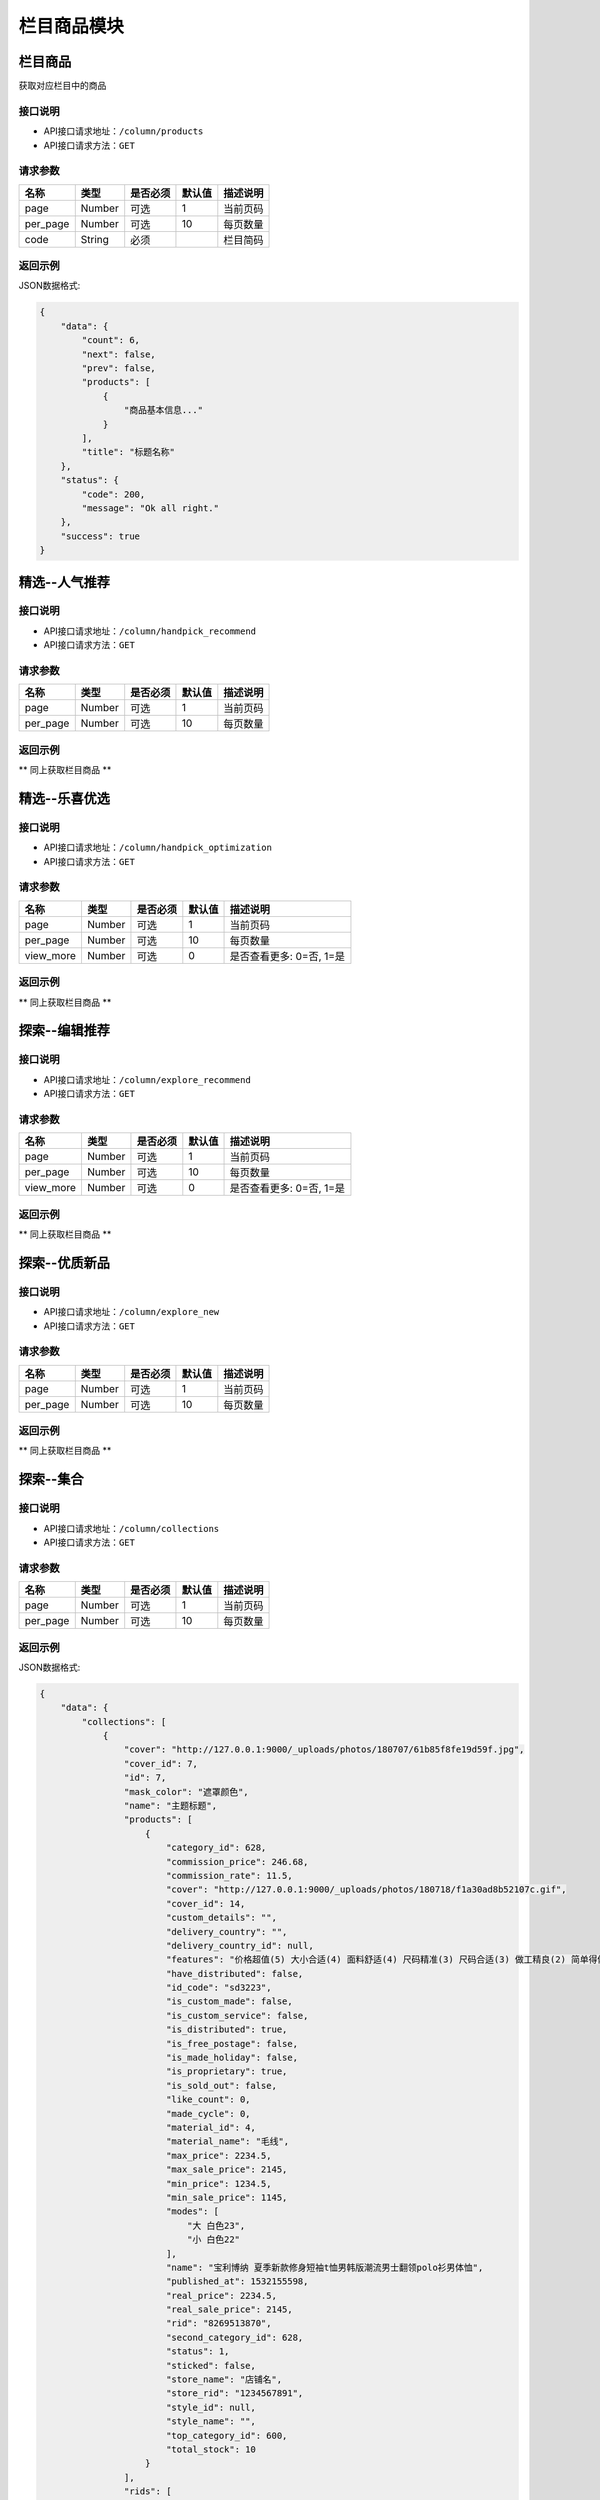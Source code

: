=============
栏目商品模块
=============

栏目商品
----------------------
获取对应栏目中的商品

接口说明
~~~~~~~~~~~~~~

* API接口请求地址：``/column/products``
* API接口请求方法：``GET``

请求参数
~~~~~~~~~~~~~~~

===============  ==========  =========  ==========  =============================
名称              类型        是否必须     默认值       描述说明
===============  ==========  =========  ==========  =============================
page             Number      可选         1          当前页码
per_page         Number      可选         10         每页数量
code             String      必须                    栏目简码
===============  ==========  =========  ==========  =============================

返回示例
~~~~~~~~~~~~~~~~

JSON数据格式:

.. code-block:: javascript

    {
        "data": {
            "count": 6,
            "next": false,
            "prev": false,
            "products": [
                {
                    "商品基本信息..."
                }
            ],
            "title": "标题名称"
        },
        "status": {
            "code": 200,
            "message": "Ok all right."
        },
        "success": true
    }


精选--人气推荐
----------------------

接口说明
~~~~~~~~~~~~~~

* API接口请求地址：``/column/handpick_recommend``
* API接口请求方法：``GET``

请求参数
~~~~~~~~~~~~~~~

===============  ==========  =========  ==========  =============================
名称              类型        是否必须     默认值       描述说明
===============  ==========  =========  ==========  =============================
page             Number      可选         1          当前页码
per_page         Number      可选         10         每页数量
===============  ==========  =========  ==========  =============================

返回示例
~~~~~~~~~~~~~~~~

** 同上获取栏目商品 **


精选--乐喜优选
----------------------

接口说明
~~~~~~~~~~~~~~

* API接口请求地址：``/column/handpick_optimization``
* API接口请求方法：``GET``

请求参数
~~~~~~~~~~~~~~~

===============  ==========  =========  ==========  =============================
名称              类型        是否必须     默认值       描述说明
===============  ==========  =========  ==========  =============================
page             Number      可选         1          当前页码
per_page         Number      可选         10         每页数量
view_more        Number      可选         0          是否查看更多: 0=否, 1=是
===============  ==========  =========  ==========  =============================

返回示例
~~~~~~~~~~~~~~~~

** 同上获取栏目商品 **


探索--编辑推荐
----------------------

接口说明
~~~~~~~~~~~~~~

* API接口请求地址：``/column/explore_recommend``
* API接口请求方法：``GET``

请求参数
~~~~~~~~~~~~~~~

===============  ==========  =========  ==========  =============================
名称              类型        是否必须     默认值       描述说明
===============  ==========  =========  ==========  =============================
page             Number      可选         1          当前页码
per_page         Number      可选         10         每页数量
view_more        Number      可选         0          是否查看更多: 0=否, 1=是
===============  ==========  =========  ==========  =============================

返回示例
~~~~~~~~~~~~~~~~

** 同上获取栏目商品 **


探索--优质新品
----------------------

接口说明
~~~~~~~~~~~~~~

* API接口请求地址：``/column/explore_new``
* API接口请求方法：``GET``

请求参数
~~~~~~~~~~~~~~~

===============  ==========  =========  ==========  =============================
名称              类型        是否必须     默认值       描述说明
===============  ==========  =========  ==========  =============================
page             Number      可选         1          当前页码
per_page         Number      可选         10         每页数量
===============  ==========  =========  ==========  =============================

返回示例
~~~~~~~~~~~~~~~~

** 同上获取栏目商品 **


探索--集合
----------------------

接口说明
~~~~~~~~~~~~~~

* API接口请求地址：``/column/collections``
* API接口请求方法：``GET``

请求参数
~~~~~~~~~~~~~~~

===============  ==========  =========  ==========  =============================
名称              类型        是否必须     默认值       描述说明
===============  ==========  =========  ==========  =============================
page             Number      可选         1          当前页码
per_page         Number      可选         10         每页数量
===============  ==========  =========  ==========  =============================

返回示例
~~~~~~~~~~~~~~~~

JSON数据格式:

.. code-block:: javascript

    {
        "data": {
            "collections": [
                {
                    "cover": "http://127.0.0.1:9000/_uploads/photos/180707/61b85f8fe19d59f.jpg",
                    "cover_id": 7,
                    "id": 7,
                    "mask_color": "遮罩颜色",
                    "name": "主题标题",
                    "products": [
                        {
                            "category_id": 628,
                            "commission_price": 246.68,
                            "commission_rate": 11.5,
                            "cover": "http://127.0.0.1:9000/_uploads/photos/180718/f1a30ad8b52107c.gif",
                            "cover_id": 14,
                            "custom_details": "",
                            "delivery_country": "",
                            "delivery_country_id": null,
                            "features": "价格超值(5) 大小合适(4) 面料舒适(4) 尺码精准(3) 尺码合适(3) 做工精良(2) 简单得体(2) 使命必达 简约大方",
                            "have_distributed": false,
                            "id_code": "sd3223",
                            "is_custom_made": false,
                            "is_custom_service": false,
                            "is_distributed": true,
                            "is_free_postage": false,
                            "is_made_holiday": false,
                            "is_proprietary": true,
                            "is_sold_out": false,
                            "like_count": 0,
                            "made_cycle": 0,
                            "material_id": 4,
                            "material_name": "毛线",
                            "max_price": 2234.5,
                            "max_sale_price": 2145,
                            "min_price": 1234.5,
                            "min_sale_price": 1145,
                            "modes": [
                                "大 白色23",
                                "小 白色22"
                            ],
                            "name": "宝利博纳 夏季新款修身短袖t恤男韩版潮流男士翻领polo衫男体恤",
                            "published_at": 1532155598,
                            "real_price": 2234.5,
                            "real_sale_price": 2145,
                            "rid": "8269513870",
                            "second_category_id": 628,
                            "status": 1,
                            "sticked": false,
                            "store_name": "店铺名",
                            "store_rid": "1234567891",
                            "style_id": null,
                            "style_name": "",
                            "top_category_id": 600,
                            "total_stock": 10
                        }
                    ],
                    "rids": [
                        "8269513870"
                    ],
                    "sort_order": 1,
                    "sub_name": "主题标题二"
                }
            ],
            "count": 2,
            "next": false,
            "prev": false,
            "title": "集合"
        },
        "status": {
            "code": 200,
            "message": "Ok all right."
        },
        "success": true
    }


探索--特惠好设计
----------------------

接口说明
~~~~~~~~~~~~~~

* API接口请求地址：``/column/preferential_design``
* API接口请求方法：``GET``

请求参数
~~~~~~~~~~~~~~~

===============  ==========  =========  ==========  =============================
名称              类型        是否必须     默认值       描述说明
===============  ==========  =========  ==========  =============================
page             Number      可选         1          当前页码
per_page         Number      可选         10         每页数量
view_more        Number      可选         0          是否查看更多: 0=否, 1=是
===============  ==========  =========  ==========  =============================

返回示例
~~~~~~~~~~~~~~~~

** 同上获取栏目商品 **


探索--百元好物
----------------------

接口说明
~~~~~~~~~~~~~~

* API接口请求地址：``/column/affordable_goods``
* API接口请求方法：``GET``

请求参数
~~~~~~~~~~~~~~~

===============  ==========  =========  ==========  =============================
名称              类型        是否必须     默认值       描述说明
===============  ==========  =========  ==========  =============================
page             Number      可选         1          当前页码
per_page         Number      可选         10         每页数量
view_more        Number      可选         0          是否查看更多: 0=否, 1=是
===============  ==========  =========  ==========  =============================

返回示例
~~~~~~~~~~~~~~~~

** 同上获取栏目商品 **

精选--今日推荐
----------------------

接口说明
~~~~~~~~~~~~~~

* API接口请求地址：``/column/daily_recommends``
* API接口请求方法：``GET``

请求参数
~~~~~~~~~~~~~~~

===============  ==========  =========  ==========  =============================
名称              类型        是否必须     默认值       描述说明
===============  ==========  =========  ==========  =============================
page             Number      可选         1          当前页码
per_page         Number      可选         10         每页数量
===============  ==========  =========  ==========  =============================

返回示例
~~~~~~~~~~~~~~~~

JSON数据格式:

.. code-block:: javascript

    {
        "data": {
            "count": 2,
            "daily_recommends": [
                {
                    "cover": "封面图",
                    "cover_id": 2,
                    "id": 2,
                    "mask_color": "#ffffff",
                    "name": "主题002",
                    "products": [
                        {
                            "主题商品基本信息"
                        },
                        {
                            "主题商品基本信息"
                        }
                    ],
                    "recommend_description": "推荐描述内容",
                    "recommend_id": "今日推荐编号",
                    "recommend_label": "推荐标签",
                    "recommend_title": "推荐标题",
                    "rids": [
                        "8265498731",
                        "8698317405"
                    ],
                    "sort_order": 12,
                    "sub_name": "",
                    "target_type": "推荐类型: 1=生活志文章, 2=种草清单 3=主题"
                },
                {
                    "recommend_description": "推荐描述",
                    "recommend_id": 3,
                    "recommend_label": "推荐标签",
                    "recommend_title": "推荐标题",
                    "target_type": "推荐类型: 1=生活志文章, 2=种草清单 3=主题",
                    "audit_status": 3,
                    "content": "正文",
                    "cover": "http://127.0.0.1:9000/_uploads/photos/180707/912fc59a8199d04.jpg",
                    "cover_id": 4,
                    "created_at": 1533384818,
                    "deal_content": [
                        "正文处理之后内容"
                    ],
                    "description": "摘要...",
                    "published_at": 1533384903,
                    "refuse_reason": "拒绝原因",
                    "rid": 11,
                    "status": 1,
                    "store_name": "店铺名",
                    "title": "标题",
                    "type": 2,
                    "user_avator": "用户头像",
                    "user_name": "用户名"
                }
            ],
            "next": false,
            "prev": false,
            "title": "今日推荐"
        },
        "status": {
            "code": 200,
            "message": "Ok all right."
        },
        "success": true
    }


栏目对应的浏览记录
----------------------

接口说明
~~~~~~~~~~~~~~

* API接口请求地址：``/column/browse_records``
* API接口请求方法：``GET``

请求参数
~~~~~~~~~~~~~~~

===============  ==========  =========  ==========  =============================
名称              类型        是否必须     默认值       描述说明
===============  ==========  =========  ==========  =============================
page             Number      可选         1          当前页码
per_page         Number      可选         10         每页数量
code             String      必须                    栏目编码: 编辑推荐=e_recommend, 优质精品=e_new
===============  ==========  =========  ==========  =============================

返回示例
~~~~~~~~~~~~~~~~

JSON数据格式:

.. code-block:: javascript

    {
        "data": {
            "count": 15,
            "next": true,
            "prev": false,
            "users": [
                {
                    "about_me": "我是个好人",  // 关于我
                    "area": "鱼泉乡",  // 区域
                    "area_id": 10000,
                    "avatar": "http://kg.erp.taihuoniao.com/static/img/default-logo-180x180.png", // 头像url
                    "avatar_id": 0,  // 头像ID
                    "city": "北京",
                    "city_id": 1,
                    "country": "",
                    "country_id": null,
                    "created_at": 1531125527,  // 创建时间
                    "date": "1992-12-26",  // 生日
                    "description": null,
                    "email": "13001179400",
                    "gender": 0,  // 性别 0默认为女
                    "last_seen": 1531842343,
                    "mail": "asd@163.com",  // 邮箱
                    "master_uid": 2,
                    "mobile": null,
                    "province": "北京",
                    "province_id": 1,
                    "uid": "19138405762",
                    "username": "超人啊"  // 用户名
                }
            ]
        },
        "status": {
            "code": 200,
            "message": "Ok all right."
        },
        "success": true
    }


百元好物浏览记录
----------------------

接口说明
~~~~~~~~~~~~~~

* API接口请求地址：``/column/affordable_goods/browse_records``
* API接口请求方法：``GET``

请求参数
~~~~~~~~~~~~~~~

===============  ==========  =========  ==========  =============================
名称              类型        是否必须     默认值       描述说明
===============  ==========  =========  ==========  =============================
page             Number      可选         1          当前页码
per_page         Number      可选         10         每页数量
===============  ==========  =========  ==========  =============================

返回示例
~~~~~~~~~~~~~~~~

JSON数据格式:

.. code-block:: javascript

    {
        "data": {
            "count": 15,
            "next": true,
            "prev": false,
            "users": [
                {
                    "about_me": "我是个好人",  // 关于我
                    "area": "鱼泉乡",  // 区域
                    "area_id": 10000,
                    "avatar": "http://kg.erp.taihuoniao.com/static/img/default-logo-180x180.png", // 头像url
                    "avatar_id": 0,  // 头像ID
                    "city": "北京",
                    "city_id": 1,
                    "country": "",
                    "country_id": null,
                    "created_at": 1531125527,  // 创建时间
                    "date": "1992-12-26",  // 生日
                    "description": null,
                    "email": "13001179400",
                    "gender": 0,  // 性别 0默认为女
                    "last_seen": 1531842343,
                    "mail": "asd@163.com",  // 邮箱
                    "master_uid": 2,
                    "mobile": null,
                    "province": "北京",
                    "province_id": 1,
                    "uid": "19138405762",
                    "username": "超人啊"  // 用户名
                }
            ]
        },
        "status": {
            "code": 200,
            "message": "Ok all right."
        },
        "success": true
    }


